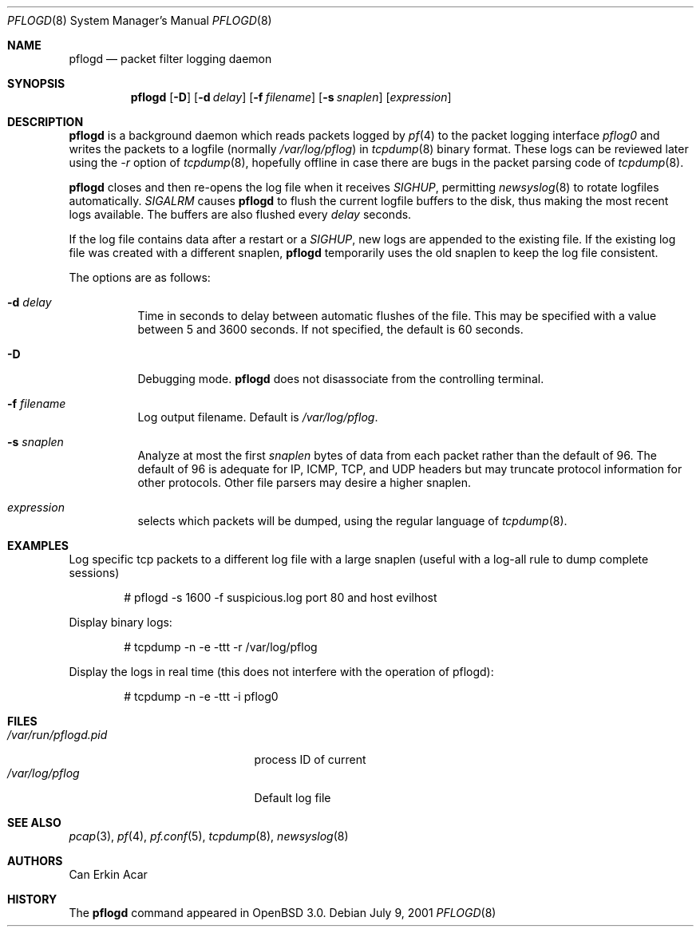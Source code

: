 .\"	$OpenBSD: src/sbin/pflogd/pflogd.8,v 1.10 2001/12/13 20:16:48 mpech Exp $
.\"
.\" Copyright (c) 2001 Can Erkin Acar.  All rights reserved.
.\"
.\" Redistribution and use in source and binary forms, with or without
.\" modification, are permitted provided that the following conditions
.\" are met:
.\" 1. Redistributions of source code must retain the above copyright
.\"    notice, this list of conditions and the following disclaimer.
.\" 2. Redistributions in binary form must reproduce the above copyright
.\"    notice, this list of conditions and the following disclaimer in the
.\"    documentation and/or other materials provided with the distribution.
.\" 3. The name of the author may not be used to endorse or promote products
.\"    derived from this software without specific prior written permission.
.\"
.\" THIS SOFTWARE IS PROVIDED BY THE AUTHOR ``AS IS'' AND ANY EXPRESS OR
.\" IMPLIED WARRANTIES, INCLUDING, BUT NOT LIMITED TO, THE IMPLIED WARRANTIES
.\" OF MERCHANTABILITY AND FITNESS FOR A PARTICULAR PURPOSE ARE DISCLAIMED.
.\" IN NO EVENT SHALL THE AUTHOR BE LIABLE FOR ANY DIRECT, INDIRECT,
.\" INCIDENTAL, SPECIAL, EXEMPLARY, OR CONSEQUENTIAL DAMAGES (INCLUDING, BUT
.\" NOT LIMITED TO, PROCUREMENT OF SUBSTITUTE GOODS OR SERVICES; LOSS OF USE,
.\" DATA, OR PROFITS; OR BUSINESS INTERRUPTION) HOWEVER CAUSED AND ON ANY
.\" THEORY OF LIABILITY, WHETHER IN CONTRACT, STRICT LIABILITY, OR TORT
.\" (INCLUDING NEGLIGENCE OR OTHERWISE) ARISING IN ANY WAY OUT OF THE USE OF
.\" THIS SOFTWARE, EVEN IF ADVISED OF THE POSSIBILITY OF SUCH DAMAGE.
.\"
.Dd July 9, 2001
.Dt PFLOGD 8
.Os
.Sh NAME
.Nm pflogd
.Nd packet filter logging daemon
.Sh SYNOPSIS
.Nm pflogd
.Op Fl D
.Op Fl d Ar delay
.Op Fl f Ar filename
.Op Fl s Ar snaplen
.Op Ar expression
.Sh DESCRIPTION
.Nm
is a background daemon which reads packets logged by
.Xr pf 4
to the packet logging interface
.Pa pflog0
and writes the packets to a logfile (normally
.Pa /var/log/pflog )
in
.Xr tcpdump 8
binary format.
These logs can be reviewed later using the
.Ar -r
option of
.Xr tcpdump 8 ,
hopefully offline in case there are bugs in the packet parsing code of
.Xr tcpdump 8 .
.Pp
.Nm
closes and then re-opens the log file when it receives
.Va SIGHUP ,
permitting
.Xr newsyslog 8
to rotate logfiles automatically.
.Va SIGALRM
causes
.Nm
to flush the current logfile buffers to the disk, thus making the most
recent logs available.
The buffers are also flushed every
.Ar delay
seconds.
.Pp
If the log file contains data after a restart or a
.Va SIGHUP ,
new logs are appended to the existing file.
If the existing log file was created with a different snaplen,
.Nm
temporarily uses the old snaplen to keep the log file consistent.
.Pp
The options are as follows:
.Bl -tag -width Ds
.It Fl d Ar delay
Time in seconds to delay between automatic flushes of the file.
This may be specified with a value between 5 and 3600 seconds.
If not specified, the default is 60 seconds.
.It Fl D
Debugging mode.
.Nm
does not disassociate from the controlling terminal.
.It Fl f Ar filename
Log output filename.
Default is
.Pa /var/log/pflog .
.It Fl s Ar snaplen
Analyze at most the first
.Ar snaplen
bytes of data from each packet rather than the default of 96.
The default of 96 is adequate for IP, ICMP, TCP, and UDP headers but may
truncate protocol information for other protocols.
Other file parsers may desire a higher snaplen.
.It Ar expression
selects which packets will be dumped, using the regular language of
.Xr tcpdump 8 .
.El
.Sh EXAMPLES
Log specific tcp packets to a different log file with a large snaplen
(useful with a log-all rule to dump complete sessions)
.Bd -literal -offset indent
# pflogd -s 1600 -f suspicious.log port 80 and host evilhost
.Ed
.Pp
Display binary logs:
.Bd -literal -offset indent
# tcpdump -n -e -ttt -r /var/log/pflog
.Ed
.Pp
Display the logs in real time (this does not interfere with the
operation of pflogd):
.Bd -literal -offset indent
# tcpdump -n -e -ttt -i pflog0
.Ed
.Sh FILES
.Bl -tag -width /var/run/pflogd.pid -compact
.It Pa /var/run/pflogd.pid
process ID of current
.It Pa /var/log/pflog
Default log file
.El
.Sh SEE ALSO
.Xr pcap 3 ,
.Xr pf 4 ,
.Xr pf.conf 5 ,
.Xr tcpdump 8 ,
.Xr newsyslog 8
.Sh AUTHORS
Can Erkin Acar
.Sh HISTORY
The
.Nm
command appeared in
.Ox 3.0 .

